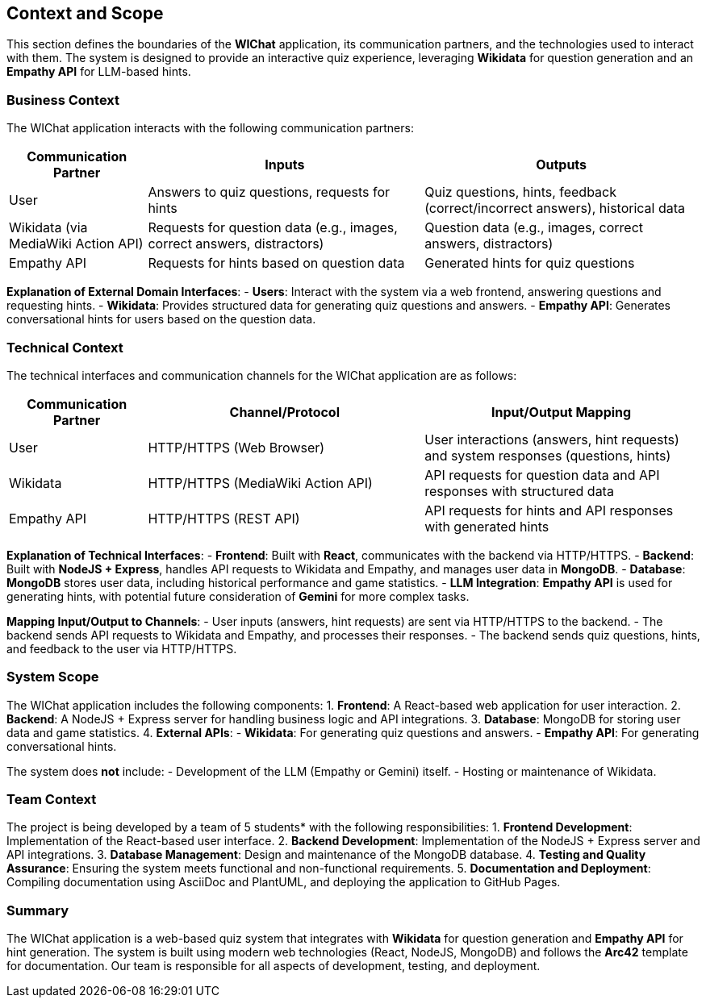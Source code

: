 ifndef::imagesdir[:imagesdir: ../images]

[[section-context-and-scope]]
== Context and Scope

This section defines the boundaries of the **WIChat** application, its communication partners, and the technologies used to interact with them. The system is designed to provide an interactive quiz experience, leveraging **Wikidata** for question generation and an **Empathy API** for LLM-based hints.

=== Business Context

The WIChat application interacts with the following communication partners:

[cols="1,2,2", options="header"]
|===
| Communication Partner | Inputs | Outputs
| User | Answers to quiz questions, requests for hints | Quiz questions, hints, feedback (correct/incorrect answers), historical data
| Wikidata (via MediaWiki Action API) | Requests for question data (e.g., images, correct answers, distractors) | Question data (e.g., images, correct answers, distractors)
| Empathy API | Requests for hints based on question data | Generated hints for quiz questions
|===

**Explanation of External Domain Interfaces**:
- **Users**: Interact with the system via a web frontend, answering questions and requesting hints.
- **Wikidata**: Provides structured data for generating quiz questions and answers.
- **Empathy API**: Generates conversational hints for users based on the question data.

=== Technical Context

The technical interfaces and communication channels for the WIChat application are as follows:

[cols="1,2,2", options="header"]
|===
| Communication Partner | Channel/Protocol | Input/Output Mapping
| User | HTTP/HTTPS (Web Browser) | User interactions (answers, hint requests) and system responses (questions, hints)
| Wikidata | HTTP/HTTPS (MediaWiki Action API) | API requests for question data and API responses with structured data
| Empathy API | HTTP/HTTPS (REST API) | API requests for hints and API responses with generated hints
|===

**Explanation of Technical Interfaces**:
- **Frontend**: Built with **React**, communicates with the backend via HTTP/HTTPS.
- **Backend**: Built with **NodeJS + Express**, handles API requests to Wikidata and Empathy, and manages user data in **MongoDB**.
- **Database**: **MongoDB** stores user data, including historical performance and game statistics.
- **LLM Integration**: **Empathy API** is used for generating hints, with potential future consideration of **Gemini** for more complex tasks.

**Mapping Input/Output to Channels**:
- User inputs (answers, hint requests) are sent via HTTP/HTTPS to the backend.
- The backend sends API requests to Wikidata and Empathy, and processes their responses.
- The backend sends quiz questions, hints, and feedback to the user via HTTP/HTTPS.

=== System Scope

The WIChat application includes the following components:
1. **Frontend**: A React-based web application for user interaction.
2. **Backend**: A NodeJS + Express server for handling business logic and API integrations.
3. **Database**: MongoDB for storing user data and game statistics.
4. **External APIs**:
   - **Wikidata**: For generating quiz questions and answers.
   - **Empathy API**: For generating conversational hints.

The system does **not** include:
- Development of the LLM (Empathy or Gemini) itself.
- Hosting or maintenance of Wikidata.

=== Team Context

The project is being developed by a team of 5 students* with the following responsibilities:
1. **Frontend Development**: Implementation of the React-based user interface.
2. **Backend Development**: Implementation of the NodeJS + Express server and API integrations.
3. **Database Management**: Design and maintenance of the MongoDB database.
4. **Testing and Quality Assurance**: Ensuring the system meets functional and non-functional requirements.
5. **Documentation and Deployment**: Compiling documentation using AsciiDoc and PlantUML, and deploying the application to GitHub Pages.

=== Summary

The WIChat application is a web-based quiz system that integrates with **Wikidata** for question generation and **Empathy API** for hint generation. The system is built using modern web technologies (React, NodeJS, MongoDB) and follows the **Arc42** template for documentation. 
Our team is responsible for all aspects of development, testing, and deployment.